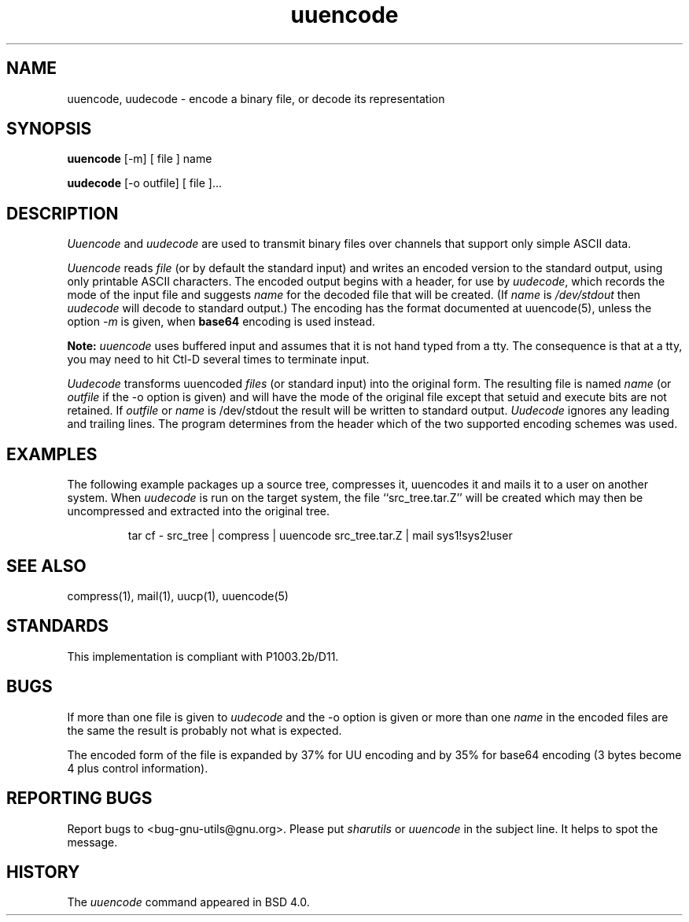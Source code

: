 '.\" Copyright (c) 1980, 1990 The Regents of the University of California.
'.\" All rights reserved.
'.\"
'.\" Redistribution and use in source and binary forms, with or without
'.\" modification, are permitted provided that the following conditions
'.\" are met:
'.\" 1. Redistributions of source code must retain the above copyright
'.\"    notice, this list of conditions and the following disclaimer.
'.\" 2. Redistributions in binary form must reproduce the above copyright
'.\"    notice, this list of conditions and the following disclaimer in the
'.\"    documentation and/or other materials provided with the distribution.
'.\" 3. All advertising materials mentioning features or use of this software
'.\"    must display the following acknowledgement:
'.\"	This product includes software developed by the University of
'.\"	California, Berkeley and its contributors.
'.\" 4. Neither the name of the University nor the names of its contributors
'.\"    may be used to endorse or promote products derived from this software
'.\"    without specific prior written permission.
'.\"
'.\" THIS SOFTWARE IS PROVIDED BY THE REGENTS AND CONTRIBUTORS ``AS IS'' AND
'.\" ANY EXPRESS OR IMPLIED WARRANTIES, INCLUDING, BUT NOT LIMITED TO, THE
'.\" IMPLIED WARRANTIES OF MERCHANTABILITY AND FITNESS FOR A PARTICULAR PURPOSE
'.\" ARE DISCLAIMED.  IN NO EVENT SHALL THE REGENTS OR CONTRIBUTORS BE LIABLE
'.\" FOR ANY DIRECT, INDIRECT, INCIDENTAL, SPECIAL, EXEMPLARY, OR CONSEQUENTIAL
'.\" DAMAGES (INCLUDING, BUT NOT LIMITED TO, PROCUREMENT OF SUBSTITUTE GOODS
'.\" OR SERVICES; LOSS OF USE, DATA, OR PROFITS; OR BUSINESS INTERRUPTION)
'.\" HOWEVER CAUSED AND ON ANY THEORY OF LIABILITY, WHETHER IN CONTRACT, STRICT
'.\" LIABILITY, OR TORT (INCLUDING NEGLIGENCE OR OTHERWISE) ARISING IN ANY WAY
'.\" OUT OF THE USE OF THIS SOFTWARE, EVEN IF ADVISED OF THE POSSIBILITY OF
'.\" SUCH DAMAGE.
'.\"
'.\" Modified from
'.\"     @(#)uuencode.1	6.9 (Berkeley) 4/23/91
'.\"
.TH uuencode 1
.SH NAME
uuencode, uudecode \- encode a binary file, or decode its representation
.SH SYNOPSIS
.B uuencode
[\-m] [ file ] name
.PP
.B uudecode
[-o outfile] [ file ]...
.SH DESCRIPTION
.I Uuencode
and
.I uudecode
are used to transmit binary files over channels that support only
simple ASCII data.
.PP
.I Uuencode
reads
.I file
(or by default the standard input) and writes an encoded version to
the standard output, using only printable ASCII characters.
The encoded output begins with a header, for use by
.IR uudecode ,
which records the mode of the input file and suggests
.I name
for the decoded file that will be created.  (If
.I name
is
.I /dev/stdout
then
.I uudecode
will decode to standard output.)  The encoding has the format
documented at uuencode(5), unless the option
.I \-m
is given, when
.B base64
encoding is used instead.
.PP
.B Note:
.I uuencode
uses buffered input and assumes that it is not hand typed from a tty.
The consequence is that at a tty, you may need to hit Ctl-D several times
to terminate input.
.PP
.I Uudecode
transforms uuencoded
.I files
(or standard input) into the original form.
The resulting file is named
.I name
(or
.I outfile
if the \-o option is given)
and will have the mode of the original file except that setuid
and execute bits are not retained.  If
.I outfile
or
.I name
is /dev/stdout the result will be written to standard output.
.I Uudecode
ignores any leading and trailing lines.  The program determines from the
header which of the two supported encoding schemes was used.
.SH EXAMPLES
The following example packages up a source tree, compresses it,
uuencodes it and mails it to a user on another system.
When
.I uudecode
is run on the target system, the file ``src_tree.tar.Z'' will be
created which may then be uncompressed and extracted into the original
tree.
.PP
.IP
.NF
tar cf \- src_tree \&| compress \&|
uuencode src_tree.tar.Z \&| mail sys1!sys2!user
.FI
.LP
.SH SEE ALSO
compress(1), mail(1), uucp(1), uuencode(5)
.SH STANDARDS
This implementation is compliant with P1003.2b/D11.
.SH BUGS
If more than one file is given to
.I uudecode
and the \-o option is given or more than one
.I name
in the encoded files are the same the result is probably not what is expected.
.PP
The encoded form of the file is expanded by 37% for UU encoding and by 35%
for base64 encoding (3 bytes become 4 plus control information).
.SH REPORTING BUGS
Report bugs to <bug-gnu-utils@gnu.org>.  Please put
.I sharutils
or
.I uuencode
in the subject line.  It helps to spot the message.
.SH HISTORY
The
.I uuencode
command appeared in BSD 4.0.
